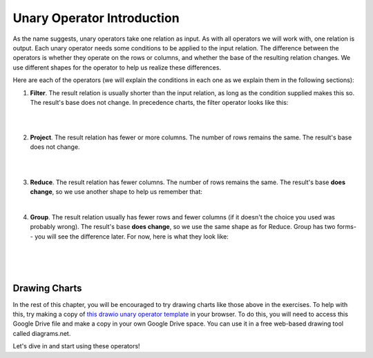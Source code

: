 Unary Operator Introduction
----------------------------

As the name suggests, unary operators take one relation as input. As with all operators we will work with, one relation is output. Each unary operator needs some conditions to be applied to the input relation. The difference between the operators is whether they operate on the rows or columns, and whether the base of the resulting relation changes. We use different shapes for the operator to help us realize these differences.

Here are each of the operators (we will explain the conditions in each one as we explain them in the following sections):

1. **Filter**. The result relation is usually shorter than the input relation, as long as the condition supplied makes this so. The result's base does not change. In precedence charts, the filter operator looks like this:

|

.. image:: ../img/UnaryOps/Filter.png 

|

2. **Project**. The result relation has fewer or more columns. The number of rows remains the same. The result's base does not change.

|

.. image:: ../img/UnaryOps/Project.png 

|

3. **Reduce**. The result relation has fewer columns. The number of rows remains the same. The result's base **does change**, so we use another shape to help us remember that:


.. image:: ../img/UnaryOps/Reduce.png 

|

4. **Group**. The result relation usually has fewer rows and fewer columns (if it doesn't the choice you used was probably wrong). The result's base **does change**, so we use the same shape as for Reduce. Group has two forms-- you will see the difference later. For now, here is what they look like:

|

.. image:: ../img/UnaryOps/Group.png 

|

.. image:: ../img/UnaryOps/Group_over_nothing.png 

|

Drawing Charts
~~~~~~~~~~~~~~

In the rest of this chapter, you will be encouraged to try drawing charts like those above in the exercises. To help with this, try making a copy of 
`this drawio unary operator template <https://drive.google.com/file/d/1AduoHhvr7ve4gVrcl-9nnoHR1Yne4WQH/view?usp=sharing>`_ in your browser. To do this, you will need to access this Google Drive file and make a copy in your own Google Drive space. You can use it in a free web-based drawing tool called diagrams.net.

Let's dive in and start using these operators!
